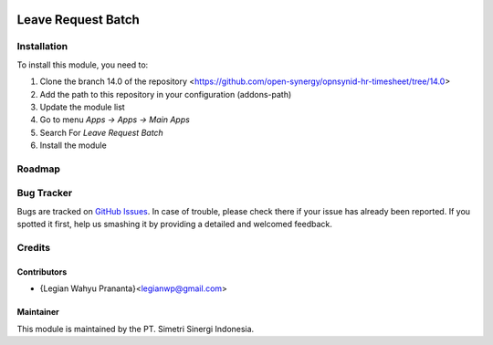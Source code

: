 .. image:: https://img.shields.io/badge/licence-LGPL--3-blue.svg
   :target: http://www.gnu.org/licenses/lgpl-3.0-standalone.html
   :alt: License: LGPL-3

====================
Leave Request Batch
====================


Installation
============

To install this module, you need to:

1.  Clone the branch 14.0 of the repository <https://github.com/open-synergy/opnsynid-hr-timesheet/tree/14.0>
2.  Add the path to this repository in your configuration (addons-path)
3.  Update the module list
4.  Go to menu *Apps -> Apps -> Main Apps*
5.  Search For *Leave Request Batch*
6.  Install the module

Roadmap
=======


Bug Tracker
===========

Bugs are tracked on `GitHub Issues
<https://github.com/open-synergy/opnsynid-hr-timesheet/tree/14.0>`_.
In case of trouble, please check there if your issue has already been reported.
If you spotted it first, help us smashing it by providing a detailed
and welcomed feedback.


Credits
=======

Contributors
------------

* {Legian Wahyu Prananta}<legianwp@gmail.com>

Maintainer
----------

.. image:: https://simetri-sinergi.id/logo.png
   :alt: PT. Simetri Sinergi Indonesia
   :target: https://simetri-sinergi.id.com

This module is maintained by the PT. Simetri Sinergi Indonesia.
